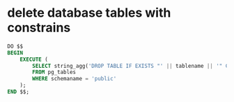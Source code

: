 * delete database tables with constrains

#+begin_src sql
DO $$
BEGIN
    EXECUTE (
        SELECT string_agg('DROP TABLE IF EXISTS "' || tablename || '" CASCADE;', ' ')
        FROM pg_tables
        WHERE schemaname = 'public'
    );
END $$;
#+end_src
